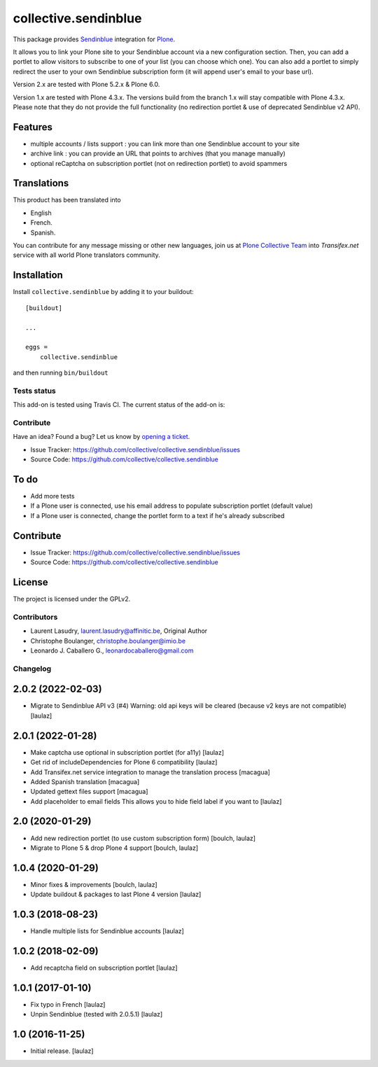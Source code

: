 =====================
collective.sendinblue
=====================


This package provides Sendinblue_ integration for `Plone`_.

It allows you to link your Plone site to your Sendinblue account via a new configuration section.
Then, you can add a portlet to allow visitors to subscribe to one of your list (you can choose which one).
You can also add a portlet to simply redirect the user to your own Sendinblue subscription form (it will append user's email to your base url).

Version 2.x are tested with Plone 5.2.x & Plone 6.0.

Version 1.x are tested with Plone 4.3.x.
The versions build from the branch 1.x will stay compatible with Plone 4.3.x.
Please note that they do not provide the full functionality (no redirection portlet & use of deprecated Sendinblue v2 API).


Features
--------

- multiple accounts / lists support : you can link more than one Sendinblue account to your site
- archive link : you can provide an URL that points to archives (that you manage manually)
- optional reCaptcha on subscription portlet (not on redirection portlet) to avoid spammers


Translations
------------

This product has been translated into

- English

- French.

- Spanish.

You can contribute for any message missing or other new languages, join us at 
`Plone Collective Team <https://www.transifex.com/plone/plone-collective/>`_ 
into *Transifex.net* service with all world Plone translators community.


Installation
------------

Install ``collective.sendinblue`` by adding it to your buildout: ::

    [buildout]

    ...

    eggs =
        collective.sendinblue


and then running ``bin/buildout``


Tests status
============

This add-on is tested using Travis CI. The current status of the add-on is:

.. image:: https://img.shields.io/travis/collective/collective.sendinblue/master.svg
    :target: https://travis-ci.org/collective/collective.sendinblue

.. image:: http://img.shields.io/pypi/v/collective.sendinblue.svg
   :target: https://pypi.org/project/collective.sendinblue


Contribute
==========

Have an idea? Found a bug? Let us know by `opening a ticket`_.

- Issue Tracker: https://github.com/collective/collective.sendinblue/issues
- Source Code: https://github.com/collective/collective.sendinblue


To do
-----

- Add more tests
- If a Plone user is connected, use his email address to populate subscription portlet (default value)
- If a Plone user is connected, change the portlet form to a text if he's already subscribed


Contribute
----------

- Issue Tracker: https://github.com/collective/collective.sendinblue/issues
- Source Code: https://github.com/collective/collective.sendinblue


License
-------

The project is licensed under the GPLv2.

.. _Sendinblue: https://sendinblue.com
.. _Plone: https://plone.org/
.. _`opening a ticket`: https://github.com/collective/collective.sendinblue/issues


Contributors
============

- Laurent Lasudry, laurent.lasudry@affinitic.be, Original Author
- Christophe Boulanger, christophe.boulanger@imio.be
- Leonardo J. Caballero G., leonardocaballero@gmail.com


Changelog
=========


2.0.2 (2022-02-03)
------------------

- Migrate to Sendinblue API v3 (#4)
  Warning: old api keys will be cleared (because v2 keys are not compatible)
  [laulaz]


2.0.1 (2022-01-28)
------------------

- Make captcha use optional in subscription portlet (for a11y)
  [laulaz]

- Get rid of includeDependencies for Plone 6 compatibility
  [laulaz]

- Add Transifex.net service integration to manage the translation process
  [macagua]

- Added Spanish translation
  [macagua]

- Updated gettext files support
  [macagua]

- Add placeholder to email fields
  This allows you to hide field label if you want to
  [laulaz]


2.0 (2020-01-29)
----------------

- Add new redirection portlet (to use custom subscription form)
  [boulch, laulaz]

- Migrate to Plone 5 & drop Plone 4 support
  [boulch, laulaz]


1.0.4 (2020-01-29)
------------------

- Minor fixes & improvements
  [boulch, laulaz]

- Update buildout & packages to last Plone 4 version
  [laulaz]


1.0.3 (2018-08-23)
------------------

- Handle multiple lists for Sendinblue accounts
  [laulaz]


1.0.2 (2018-02-09)
------------------

- Add recaptcha field on subscription portlet
  [laulaz]


1.0.1 (2017-01-10)
------------------

- Fix typo in French
  [laulaz]

- Unpin Sendinblue (tested with 2.0.5.1)
  [laulaz]


1.0 (2016-11-25)
----------------

- Initial release.
  [laulaz]


